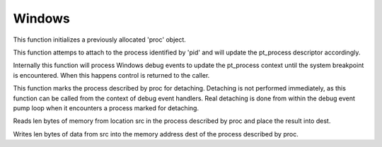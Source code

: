 Windows
=======

.. c:function:: void pt_windows_process_init(struct pt_process *proc)

This function initializes a previously allocated 'proc' object.

.. c:function:: int pt_windows_process_attach(struct pt_process *proc, pt_pid_t pid)

This function attemps to attach to the process identified by 'pid' and will
update the pt_process descriptor accordingly.

Internally this function will process Windows debug events to update the
pt_process context until the system breakpoint is encountered.  When this
happens control is returned to the caller.

.. c:function:: void pt_windows_process_detach(struct pt_process *proc)

This function marks the process described by proc for detaching.  Detaching is
not performed immediately, as this function can be called from the context of
debug event handlers.  Real detaching is done from within the debug event pump
loop when it encounters a process marked for detaching.

.. c:function:: ssize_t pt_windows_process_read(struct pt_process *proc, void *dest, const void *src, size_t len)

Reads len bytes of memory from location src in the process described by proc
and place the result into dest.

.. c:function:: ssize_t pt_windows_process_write(struct pt_process *proc, void *dest, const void *src, size_t len)

Writes len bytes of data from src into the memory address dest of the process
described by proc.

